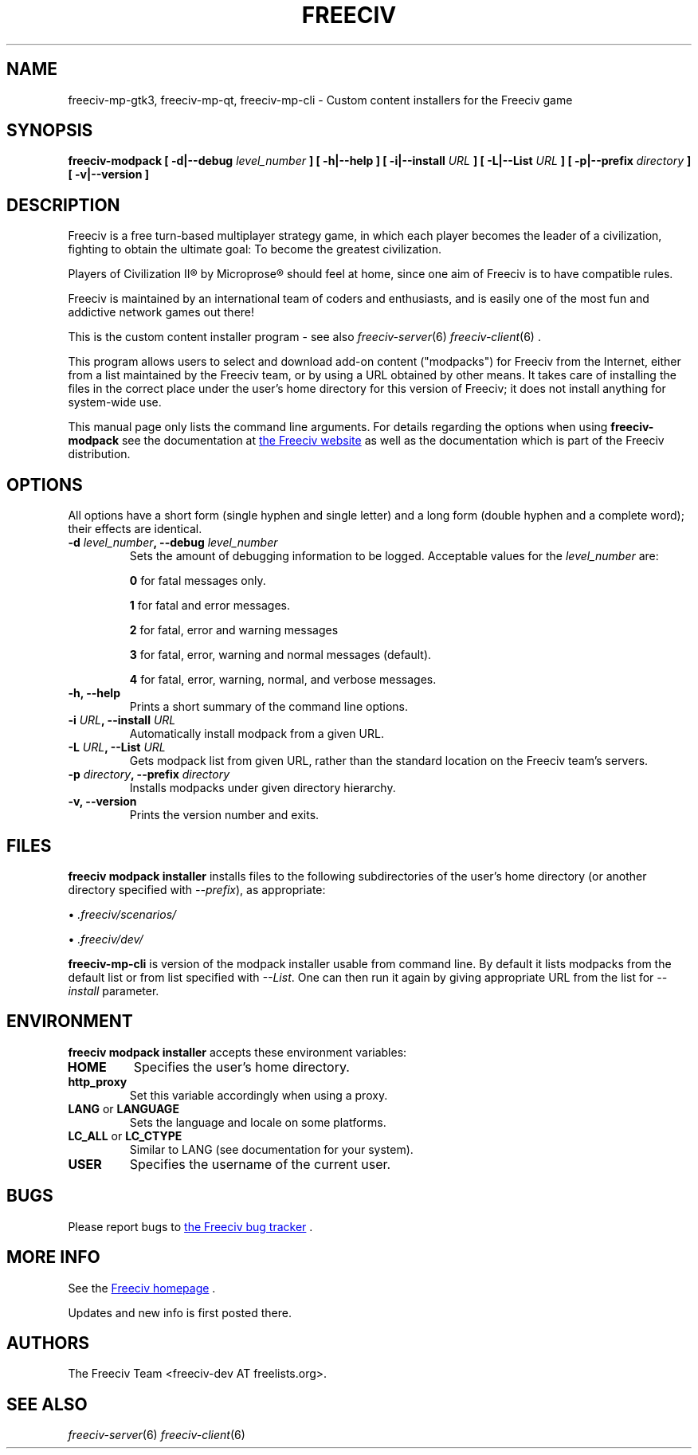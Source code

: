 .\" Freeciv - Copyright (C) 1996 - A Kjeldberg, L Gregersen, P Unold
.\"   This program is free software; you can redistribute it and/or modify
.\"   it under the terms of the GNU General Public License as published by
.\"   the Free Software Foundation; either version 2, or (at your option)
.\"   any later version.
.\"
.\"   This program is distributed in the hope that it will be useful,
.\"   but WITHOUT ANY WARRANTY; without even the implied warranty of
.\"   MERCHANTABILITY or FITNESS FOR A PARTICULAR PURPOSE.  See the
.\"   GNU General Public License for more details.
.\"
.TH FREECIV 6 "May 24th 2014"
.SH NAME
freeciv-mp-gtk3, freeciv-mp-qt, freeciv-mp-cli \
\- Custom content installers for the Freeciv game
.SH SYNOPSIS
.B freeciv-modpack \
[ \-d|\-\-debug \fIlevel_number\fP ] \
[ \-h|\-\-help ] \
[ \-i|\-\-install \fIURL\fP ] \
[ \-L|\-\-List \fIURL\fP ] \
[ \-p|\-\-prefix \fIdirectory\fP ] \
[ \-v|\-\-version ] \

.SH DESCRIPTION
Freeciv is a free turn-based multiplayer strategy game, in which each player
becomes the leader of a civilization, fighting to obtain the ultimate goal:
To become the greatest civilization.

Players of Civilization II\*R by Microprose\*R should feel at home, since one
aim of Freeciv is to have compatible rules.

Freeciv is maintained by an international team of coders and enthusiasts, and is
easily one of the most fun and addictive network games out there!

This is the custom content installer program - see also
.IR freeciv-server (6)
.IR freeciv-client (6)
\&.

This program allows users to select and download add-on content
("modpacks") for Freeciv from the Internet, either from a list
maintained by the Freeciv team, or by using a URL obtained by other
means. It takes care of installing the files in the correct place
under the user's home directory for this version of Freeciv; it does
not install anything for system-wide use.

This manual page only lists the command line arguments. For details
regarding the options when using
.B freeciv-modpack
see the documentation at
.UR http://www.freeciv.org/
the Freeciv website
.UE
as well as the documentation which is part of the Freeciv distribution.
.SH OPTIONS
All options have a short
form (single hyphen and single letter) and a long form (double hyphen
and a complete word); their effects are identical.
.TP
.BI "\-d \fIlevel_number\fP, \-\-debug \fIlevel_number\fP"
Sets the amount of debugging information to be logged.
Acceptable values for the \fIlevel_number\fP are:

\fB0\fP    for fatal messages only.

\fB1\fP    for fatal and error messages.

\fB2\fP    for fatal, error and warning messages

\fB3\fP    for fatal, error, warning and normal messages (default).

\fB4\fP    for fatal, error, warning, normal, and verbose messages.

.TP
.BI "\-h, \-\-help"
Prints a short summary of the command line options.
.TP
.BI "\-i \fIURL\fP, \-\-install \fIURL\fP"
Automatically install modpack from a given URL.
.TP
.BI "\-L \fIURL\fP, \-\-List \fIURL\fP"
Gets modpack list from given URL, rather than the standard location on the
Freeciv team's servers.
.TP
.BI "\-p \fIdirectory\fP, \-\-prefix \fIdirectory\fP"
Installs modpacks under given directory hierarchy. 
.TP
.BI "\-v, \-\-version"
Prints the version number and exits.
.SH FILES
.B freeciv modpack installer
installs files to the following subdirectories of the user's home directory
(or another directory specified with \fI\-\-prefix\fP), as appropriate:

\(bu
.I .freeciv/scenarios/

\(bu
.I .freeciv/dev/

.B freeciv-mp-cli
is version of the modpack installer usable from command line. By default
it lists modpacks from the default list or from list specified with
\fI\-\-List\fP. One can then run it again by giving appropriate
URL from the list for \fI\-\-install\fP parameter.

.SH ENVIRONMENT
.B freeciv modpack installer
accepts these environment variables:
.TP
.BI HOME
Specifies the user's home directory.
.TP
.BI http_proxy
Set this variable accordingly when using a proxy.
.TP
\fBLANG\fP  or  \fBLANGUAGE\fP
Sets the language and locale on some platforms.
.TP
\fBLC_ALL\fP  or  \fBLC_CTYPE\fP
Similar to LANG (see documentation for your system).
.TP
.BI USER
Specifies the username of the current user.
.SH BUGS
Please report bugs to
.UR https://www.hostedredmine.com/projects/freeciv
the Freeciv bug tracker
.UE
\&.

.SH "MORE INFO"
See the
.UR http://www.freeciv.org/
Freeciv homepage
.UE
\&.

Updates and new info is first posted there.
.SH AUTHORS
The Freeciv Team <freeciv-dev AT freelists.org>.

.SH "SEE ALSO"
.IR freeciv-server (6)
.IR freeciv-client (6)

